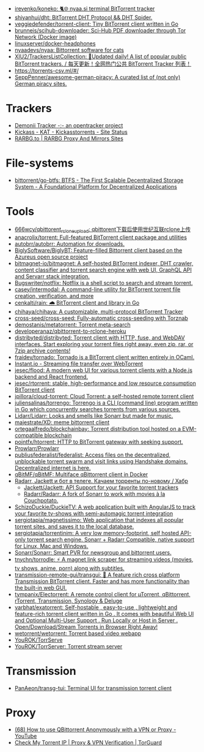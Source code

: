 :PROPERTIES:
:ID:       6fd5135c-3cae-4674-9390-8b2ab7373797
:END:
- [[https://github.com/irevenko/koneko][irevenko/koneko: 🐈🌐 nyaa.si terminal BitTorrent tracker]]
- [[https://github.com/shiyanhui/dht][shiyanhui/dht: BitTorrent DHT Protocol && DHT Spider.]]
- [[https://github.com/veggiedefender/torrent-client][veggiedefender/torrent-client: Tiny BitTorrent client written in Go]]
- [[https://github.com/brunneis/scihub-downloader][brunneis/scihub-downloader: Sci-Hub PDF downloader through Tor Network (Docker image)]]
- [[https://github.com/linuxserver/docker-headphones][linuxserver/docker-headphones]]
- [[https://github.com/nyaadevs/nyaa][nyaadevs/nyaa: Bittorrent software for cats]]
- [[https://github.com/XIU2/TrackersListCollection][XIU2/TrackersListCollection: 🎈Updated daily! A list of popular public BitTorrent trackers. / 每天更新！全网热门公共 BitTorrent Tracker 列表！]]
- https://torrents-csv.ml/#/
- [[https://github.com/SeppPenner/awesome-german-piracy][SeppPenner/awesome-german-piracy: A curated list of (not only) German piracy sites.]]

* Trackers
- [[https://www.demonii.com/][Demonii Tracker -:- an opentracker project]]
- [[https://thekickasstorrents.to/][Kickass - KAT - Kickasstorrents - Site Status]]
- [[https://rarbg.tw/][RARBG.to | RARBG Proxy And Mirrors Sites]]

* File-systems
- [[https://github.com/bittorrent/go-btfs][bittorrent/go-btfs: BTFS - The First Scalable Decentralized Storage System - A Foundational Platform for Decentralized Applications]]

* Tools
- [[https://github.com/666wcy/qbittorent_rclone_upload][666wcy/qbittorent_rclone_upload: qbittorent下载后使用世纪互联rclone上传]]
- [[https://github.com/anacrolix/torrent][anacrolix/torrent: Full-featured BitTorrent client package and utilities]]
- [[https://github.com/autobrr/autobrr][autobrr/autobrr: Automation for downloads.]]
- [[https://github.com/BiglySoftware/BiglyBT][BiglySoftware/BiglyBT: Feature-filled Bittorrent client based on the Azureus open source project]]
- [[https://github.com/bitmagnet-io/bitmagnet][bitmagnet-io/bitmagnet: A self-hosted BitTorrent indexer, DHT crawler, content classifier and torrent search engine with web UI, GraphQL API and Servarr stack integration.]]
- [[https://github.com/Bugswriter/notflix][Bugswriter/notflix: Notflix is a shell script to search and stream torrent.]]
- [[https://github.com/casey/intermodal][casey/intermodal: A command-line utility for BitTorrent torrent file creation, verification, and more]]
- [[https://github.com/cenkalti/rain][cenkalti/rain: 🌧 BitTorrent client and library in Go]]
- [[https://github.com/chihaya/chihaya][chihaya/chihaya: A customizable, multi-protocol BitTorrent Tracker]]
- [[https://github.com/cross-seed/cross-seed][cross-seed/cross-seed: Fully-automatic cross-seeding with Torznab]]
- [[https://github.com/demostanis/metatorrent][demostanis/metatorrent: Torrent meta-search]]
- [[https://github.com/developeranaz/qbittorrent-to-rclone-heroku][developeranaz/qbittorrent-to-rclone-heroku]]
- [[https://github.com/distribyted/distribyted][distribyted/distribyted: Torrent client with HTTP, fuse, and WebDAV interfaces. Start exploring your torrent files right away, even zip, rar, or 7zip archive contents!]]
- [[https://github.com/fraidev/tornado][fraidev/tornado: Tornado is a BitTorrent client written entirely in OCaml.]]
- [[https://instant.io/][Instant.io - Streaming file transfer over WebTorrent]]
- [[https://github.com/jesec/flood][jesec/flood: A modern web UI for various torrent clients with a Node.js backend and React frontend.]]
- [[https://github.com/jesec/rtorrent][jesec/rtorrent: stable, high-performance and low resource consumption BitTorrent client]]
- [[https://github.com/jpillora/cloud-torrent][jpillora/cloud-torrent: Cloud Torrent: a self-hosted remote torrent client]]
- [[https://github.com/juliensalinas/torrengo][juliensalinas/torrengo: Torrengo is a CLI (command line) program written in Go which concurrently searches torrents from various sources.]]
- [[https://github.com/Lidarr/Lidarr][Lidarr/Lidarr: Looks and smells like Sonarr but made for music.]]
- [[https://github.com/majestrate/XD][majestrate/XD: meme bittorrent client]]
- [[https://github.com/ortegaalfredo/blockchainbay][ortegaalfredo/blockchainbay: Torrent distribution tool hosted on a EVM-compatible blockchain]]
- [[https://github.com/pojntfx/htorrent][pojntfx/htorrent: HTTP to BitTorrent gateway with seeking support.]]
- [[https://github.com/Prowlarr/Prowlarr][Prowlarr/Prowlarr]]
- [[https://github.com/publiusfederalist/federalist][publiusfederalist/federalist: Access files on the decentralized, unblockable torrent swarm and visit links using Handshake domains. Decentralized internet is here.]]
- [[https://github.com/qBitMF/qBitMF][qBitMF/qBitMF: Multiface qBittorrent client in Docker]]
- [[https://habr.com/ru/post/505814/][Radarr, Jackett и бот в телеге. Качаем торренты по-новому / Хабр]]
  - [[https://github.com/Jackett/Jackett][Jackett/Jackett: API Support for your favorite torrent trackers]]
  - [[https://github.com/Radarr/Radarr][Radarr/Radarr: A fork of Sonarr to work with movies à la Couchpotato.]]
- [[https://github.com/SchizoDuckie/DuckieTV][SchizoDuckie/DuckieTV: A web application built with AngularJS to track your favorite tv-shows with semi-automagic torrent integration]]
- [[https://github.com/sergiotapia/magnetissimo][sergiotapia/magnetissimo: Web application that indexes all popular torrent sites, and saves it to the local database.]]
- [[https://github.com/sergiotapia/torrentinim][sergiotapia/torrentinim: A very low memory-footprint, self hosted API-only torrent search engine. Sonarr + Radarr Compatible, native support for Linux, Mac and Windows.]]
- [[https://github.com/Sonarr/Sonarr][Sonarr/Sonarr: Smart PVR for newsgroup and bittorrent users.]]
- [[https://github.com/tnychn/torrodle][tnychn/torrodle: ⚡️ A magnet link scraper for streaming videos (movies, tv shows, anime, porn) along with subtitles.]]
- [[https://github.com/transmission-remote-gui/transgui][transmission-remote-gui/transgui: 🧲 A feature rich cross platform Transmission BitTorrent client. Faster and has more functionality than the built-in web GUI.]]
- [[https://github.com/tympanix/Electorrent][tympanix/Electorrent: A remote control client for µTorrent, qBittorrent, rTorrent, Transmission, Synology & Deluge]]
- [[https://github.com/varbhat/exatorrent][varbhat/exatorrent: Self-hostable , easy-to-use , lightweight and feature-rich torrent client written in Go . It comes with beautiful Web UI and Optional Multi-User Support . Run Locally or Host in Server . Open/Download/Stream Torrents in Browser Right Away!]]
- [[https://github.com/wetorrent/wetorrent][wetorrent/wetorrent: Torrent based video webapp]]
- [[https://github.com/YouROK/TorrServe][YouROK/TorrServe]]
- [[https://github.com/YouROK/TorrServer][YouROK/TorrServer: Torrent stream server]]

* Transmission
- [[https://github.com/PanAeon/transg-tui][PanAeon/transg-tui: Terminal UI for transmission torrent client]]

* Proxy
- [[https://www.youtube.com/watch?v=Z_pt5tJG7C8][(68) How to use QBittorrent Anonymously with a VPN or Proxy - YouTube]]
- [[https://torguard.net/checkmytorrentipaddress.php][Check My Torrent IP | Proxy & VPN Verification | TorGuard]]
